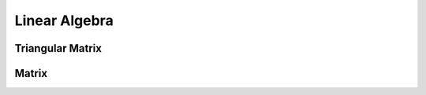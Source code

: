 Linear Algebra
==============


Triangular Matrix
-----------------

.. doxygenfunction:: recipe::linear_algebra::SolveLinearEquationLowerTriangular
   :project: recipe
   :path: ...

.. doxygenfunction:: recipe::linear_algebra::SolveLinearEquationUpperTriangular
   :project: recipe
   :path: ...

Matrix
-------

.. doxygenclass:: recipe::linear_algebra::Matrix
   :project: recipe
   :path: ...
   :members:
   :protected-members:
   :private-members:
   :undoc-members:

.. doxygenfunction:: recipe::linear_algebra::MakeMatrix
   :project: recipe
   :path: ...


.. doxygenfunction:: recipe::linear_algebra::MakeIdentityMatrix
   :project: recipe
   :path: ...
